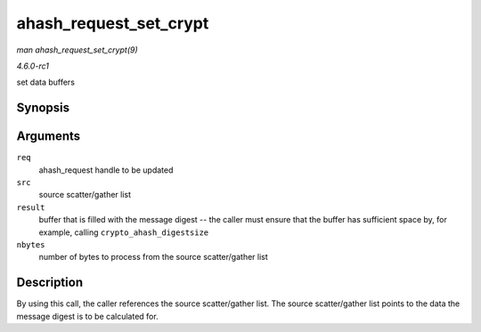 
.. _API-ahash-request-set-crypt:

=======================
ahash_request_set_crypt
=======================

*man ahash_request_set_crypt(9)*

*4.6.0-rc1*

set data buffers


Synopsis
========

.. c:function:: void ahash_request_set_crypt( struct ahash_request * req, struct scatterlist * src, u8 * result, unsigned int nbytes )

Arguments
=========

``req``
    ahash_request handle to be updated

``src``
    source scatter/gather list

``result``
    buffer that is filled with the message digest -- the caller must ensure that the buffer has sufficient space by, for example, calling ``crypto_ahash_digestsize``

``nbytes``
    number of bytes to process from the source scatter/gather list


Description
===========

By using this call, the caller references the source scatter/gather list. The source scatter/gather list points to the data the message digest is to be calculated for.
